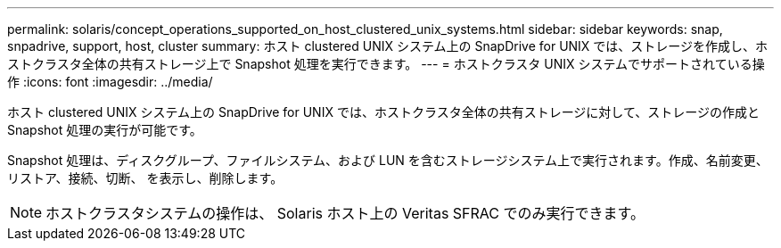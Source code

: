 ---
permalink: solaris/concept_operations_supported_on_host_clustered_unix_systems.html 
sidebar: sidebar 
keywords: snap, snpadrive, support, host, cluster 
summary: ホスト clustered UNIX システム上の SnapDrive for UNIX では、ストレージを作成し、ホストクラスタ全体の共有ストレージ上で Snapshot 処理を実行できます。 
---
= ホストクラスタ UNIX システムでサポートされている操作
:icons: font
:imagesdir: ../media/


[role="lead"]
ホスト clustered UNIX システム上の SnapDrive for UNIX では、ホストクラスタ全体の共有ストレージに対して、ストレージの作成と Snapshot 処理の実行が可能です。

Snapshot 処理は、ディスクグループ、ファイルシステム、および LUN を含むストレージシステム上で実行されます。作成、名前変更、リストア、接続、切断、 を表示し、削除します。


NOTE: ホストクラスタシステムの操作は、 Solaris ホスト上の Veritas SFRAC でのみ実行できます。
